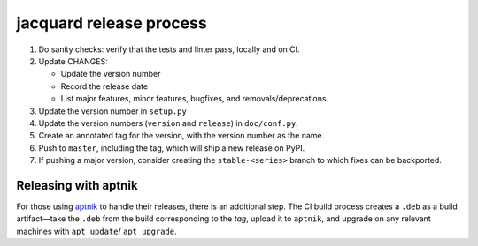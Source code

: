 jacquard release process
========================

#. Do sanity checks: verify that the tests and linter pass, locally and
   on CI.
#. Update CHANGES:

   -  Update the version number
   -  Record the release date
   -  List major features, minor features, bugfixes, and
      removals/deprecations.

#. Update the version number in ``setup.py``
#. Update the version numbers (``version`` and ``release``) in
   ``doc/conf.py``.
#. Create an annotated tag for the version, with the version number as
   the name.
#. Push to ``master``, including the tag, which will ship a new release
   on PyPI.
#. If pushing a major version, consider creating the ``stable-<series>``
   branch to which fixes can be backported.

Releasing with aptnik
---------------------

For those using `aptnik <https://www.aptnik.com/>`_ to handle their releases,
there is an additional step. The CI build process creates a ``.deb`` as a build
artifact—take the ``.deb`` from the build corresponding to the *tag*, upload it
to ``aptnik``, and upgrade on any relevant machines with ``apt update``/
``apt upgrade``.
